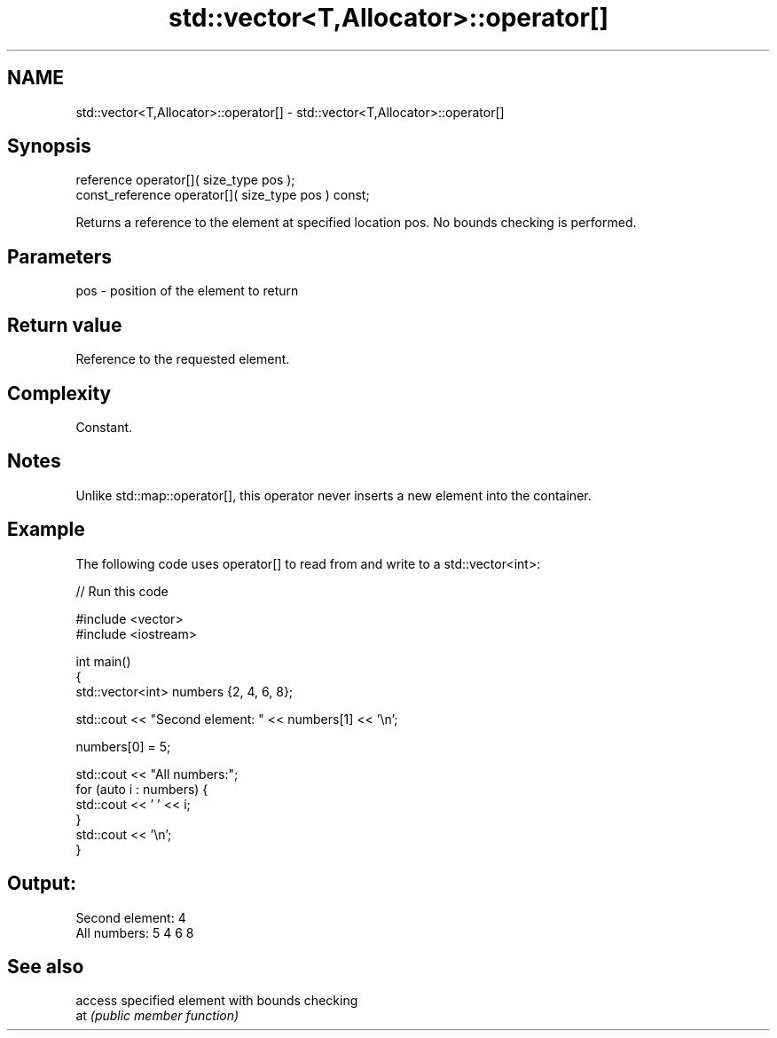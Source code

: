 .TH std::vector<T,Allocator>::operator[] 3 "2020.03.24" "http://cppreference.com" "C++ Standard Libary"
.SH NAME
std::vector<T,Allocator>::operator[] \- std::vector<T,Allocator>::operator[]

.SH Synopsis

  reference operator[]( size_type pos );
  const_reference operator[]( size_type pos ) const;

  Returns a reference to the element at specified location pos. No bounds checking is performed.

.SH Parameters


  pos - position of the element to return


.SH Return value

  Reference to the requested element.

.SH Complexity

  Constant.

.SH Notes

  Unlike std::map::operator[], this operator never inserts a new element into the container.

.SH Example

  The following code uses operator[] to read from and write to a std::vector<int>:
  
// Run this code

    #include <vector>
    #include <iostream>

    int main()
    {
        std::vector<int> numbers {2, 4, 6, 8};

        std::cout << "Second element: " << numbers[1] << '\\n';

        numbers[0] = 5;

        std::cout << "All numbers:";
        for (auto i : numbers) {
            std::cout << ' ' << i;
        }
        std::cout << '\\n';
    }

.SH Output:

    Second element: 4
    All numbers: 5 4 6 8


.SH See also


     access specified element with bounds checking
  at \fI(public member function)\fP




